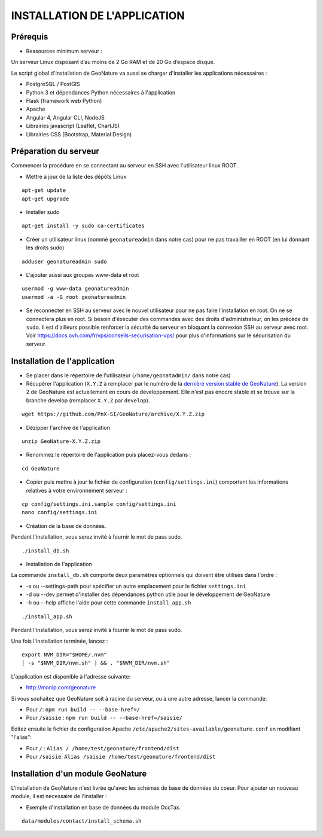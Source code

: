 INSTALLATION DE L'APPLICATION
=============================

Prérequis
---------

- Ressources minimum serveur :

Un serveur Linux disposant d’au moins de 2 Go RAM et de 20 Go d’espace disque.


Le script global d'installation de GeoNature va aussi se charger d'installer les applications nécessaires : 

- PostgreSQL / PostGIS
- Python 3 et dépendances Python nécessaires à l'application
- Flask (framework web Python)
- Apache
- Angular 4, Angular CLI, NodeJS
- Librairies javascript (Leaflet, ChartJS)
- Librairies CSS (Bootstrap, Material Design)

Préparation du serveur
----------------------

Commencer la procédure en se connectant au serveur en SSH avec l'utilisateur linux ROOT.

* Mettre à jour de la liste des dépôts Linux

::

    apt-get update
    apt-get upgrade

* Installer sudo

::

    apt-get install -y sudo ca-certificates

* Créer un utilisateur linux (nommé ``geonatureadmin`` dans notre cas) pour ne pas travailler en ROOT (en lui donnant les droits sudo)

::

    adduser geonatureadmin sudo

* L'ajouter aussi aux groupes www-data et root

::

    usermod -g www-data geonatureadmin
    usermod -a -G root geonatureadmin

* Se reconnecter en SSH au serveur avec le nouvel utilisateur pour ne pas faire l'installation en root. On ne se connectera plus en root. Si besoin d'éxecuter des commandes avec des droits d'administrateur, on les précède de ``sudo``. Il est d'ailleurs possible renforcer la sécurité du serveur en bloquant la connexion SSH au serveur avec root. Voir https://docs.ovh.com/fr/vps/conseils-securisation-vps/ pour plus d'informations sur le sécurisation du serveur.

Installation de l'application
-----------------------------

* Se placer dans le répertoire de l'utilisateur (``/home/geonatadmin/`` dans notre cas) 
* Récupérer l'application (``X.Y.Z`` à remplacer par le numéro de la `dernière version stable de GeoNature <https://github.com/PnX-SI/GeoNature/releases>`_). La version 2 de GeoNature est actuellement en cours de developpement. Elle n'est pas encore stable et se trouve sur la branche develop (remplacer ``X.Y.Z`` par ``develop``).

::

    wget https://github.com/PnX-SI/GeoNature/archive/X.Y.Z.zip

* Dézipper l'archive de l'application

::

    unzip GeoNature-X.Y.Z.zip

* Renommez le répertoire de l'application puis placez-vous dedans : 

::

    cd GeoNature

* Copier puis mettre à jour le fichier de configuration (``config/settings.ini``) comportant les informations relatives à votre environnement serveur :

::

    cp config/settings.ini.sample config/settings.ini
    nano config/settings.ini

* Création de la base de données.
Pendant l'installation, vous serez invité à fournir le mot de pass sudo.

::

    ./install_db.sh

* Installation de l'application

La commande ``install_db.sh`` comporte deux paramètres optionnels qui doivent être utilisés dans l'ordre :

* -s ou --settings-path pour spécifier un autre emplacement pour le fichier ``settings.ini``
* -d ou --dev permet d'installer des dépendances python utile pour le développement de GeoNature
* -h ou --help affiche l'aide pour cette commande ``install_app.sh``

::

    ./install_app.sh

Pendant l'installation, vous serez invité à fournir le mot de pass sudo.

Une fois l'installation terminée, lancez :

::

    export NVM_DIR="$HOME/.nvm"
    [ -s "$NVM_DIR/nvm.sh" ] && . "$NVM_DIR/nvm.sh"

L'application est disponible à l'adresse suivante:

- http://monip.com/geonature

Si vous souhaitez que GeoNature soit à racine du serveur, ou à une autre adresse, lancer la commande:

- Pour ``/``: ``npm run build -- --base-href=/``
- Pour ``/saisie`` : ``npm run build -- --base-href=/saisie/``


Editez ensuite le fichier de configuration Apache ``/etc/apache2/sites-available/geonature.conf`` en modifiant "l'alias":

- Pour ``/`` : ``Alias / /home/test/geonature/frontend/dist``
- Pour ``/saisie``: ``Alias /saisie /home/test/geonature/frontend/dist``


Installation d'un module GeoNature
----------------------------------

L'installation de GeoNature n'est livrée qu'avec les schémas de base de données du coeur. Pour ajouter un nouveau module, il est necessaire de l'installer :

* Exemple d'installation en base de données du module OccTax.

::

    data/modules/contact/install_schema.sh

